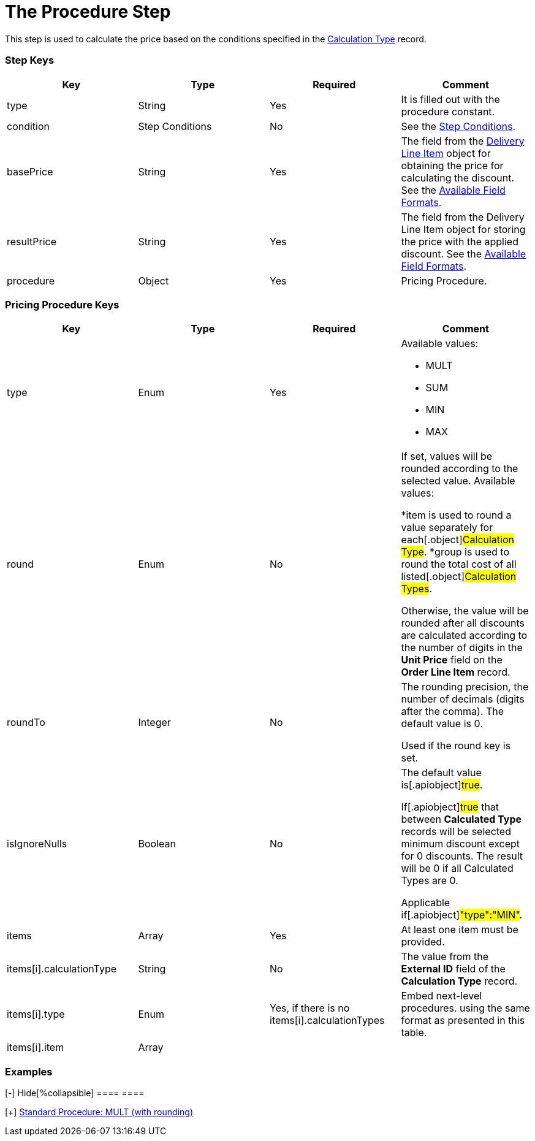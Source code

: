 = The Procedure Step

This step is used to calculate the price based on the conditions
specified in the  xref:admin-guide/managing-ct-orders/discount-management/calculation-types.adoc-field-reference[Calculation
Type] record.

[[h2_109049444]]
=== Step Keys

[width="100%",cols="25%,25%,25%,25%",]
|===
|*Key* |*Type* |*Required* |*Comment*

|[.apiobject]#type# |String |Yes |It is filled out with the
[.apiobject]#procedure# constant.

|[.apiobject]#condition# |Step Conditions |No |See the
xref:admin-guide/managing-ct-orders/price-management/ref-guide/pricing-procedure-v-2/pricing-procedure-v-2-steps/step-conditions[Step Conditions].

|[.apiobject]#basePrice# |String |Yes |The field from the
xref:admin-guide/managing-ct-orders/delivery-management/delivery-line-item-field-reference.adoc[Delivery Line Item] object
for obtaining the price for calculating the discount. See the
xref:admin-guide/managing-ct-orders/price-management/ref-guide/pricing-procedure-v-2/pricing-procedure-available-field-formats[Available Field
Formats].

|[.apiobject]#resultPrice# |String |Yes |The field from the
[.object]#Delivery Line Item# object for storing the price with
the applied discount. See the
xref:admin-guide/managing-ct-orders/price-management/ref-guide/pricing-procedure-v-2/pricing-procedure-available-field-formats[Available Field
Formats].

|[.apiobject]#procedure# |Object |Yes |Pricing Procedure.
|===

[[h2_71686657]]
=== Pricing Procedure Keys

[width="100%",cols="25%,25%,25%,25%",]
|===
|*Key* |*Type* |*Required* |*Comment*

|[.apiobject]#type# |Enum |Yes a|
Available values:

* MULT
* SUM
* MIN
* MAX

|[.apiobject]#round# |Enum |No a|
If set, values will be rounded according to the selected value.
Available values:

*[.apiobject]#item# is used to round a value separately for
each[.object]#Calculation Type#.
*[.apiobject]#group# is used to round the total cost of all
listed[.object]#Calculation Types#.

Otherwise, the value will be rounded after all discounts are calculated
according to the number of digits in the *Unit Price* field on the
*Order Line Item* record.

|[.apiobject]#roundTo# |Integer |No a|
The rounding precision, the number of decimals (digits after the comma).
The default value is 0.

Used if the [.apiobject]#round# key is set.

|[.apiobject]#isIgnoreNulls# |Boolean |No a|
The default value is[.apiobject]#true#.

If[.apiobject]#true# that between *Calculated Type* records
will be selected minimum discount except for 0 discounts. The result
will be 0 if all Calculated Types are 0.

Applicable if[.apiobject]#"type":"MIN"#.

|[.apiobject]#items# |Array |Yes |At least one item must be
provided.

|[.apiobject]#items[i].calculationType# |String |No |The
value from the *External ID* field of the *Calculation Type* record.

|[.apiobject]#items[i].type# |Enum |
Yes, if there is no
[.apiobject]#items[i].calculationTypes#
 a|
Embed next-level procedures. using the same format as presented in this
table.



|[.apiobject]#items[i].item# |Array | |
|===

[[h2_1406500097]]
=== Examples

[{plus}] xref:javascript:void(0)[Standard Procedure: MULT]

.[-] Hide[%collapsible] ==== ====

[{plus}] xref:javascript:void(0)[Standard Procedure: MULT (with
rounding)]

.[-] Hide[%collapsible] ==== ====

[{plus}] xref:javascript:void(0)[Standard Multi-level Procedure]

.[-] Hide[%collapsible] ==== ====
